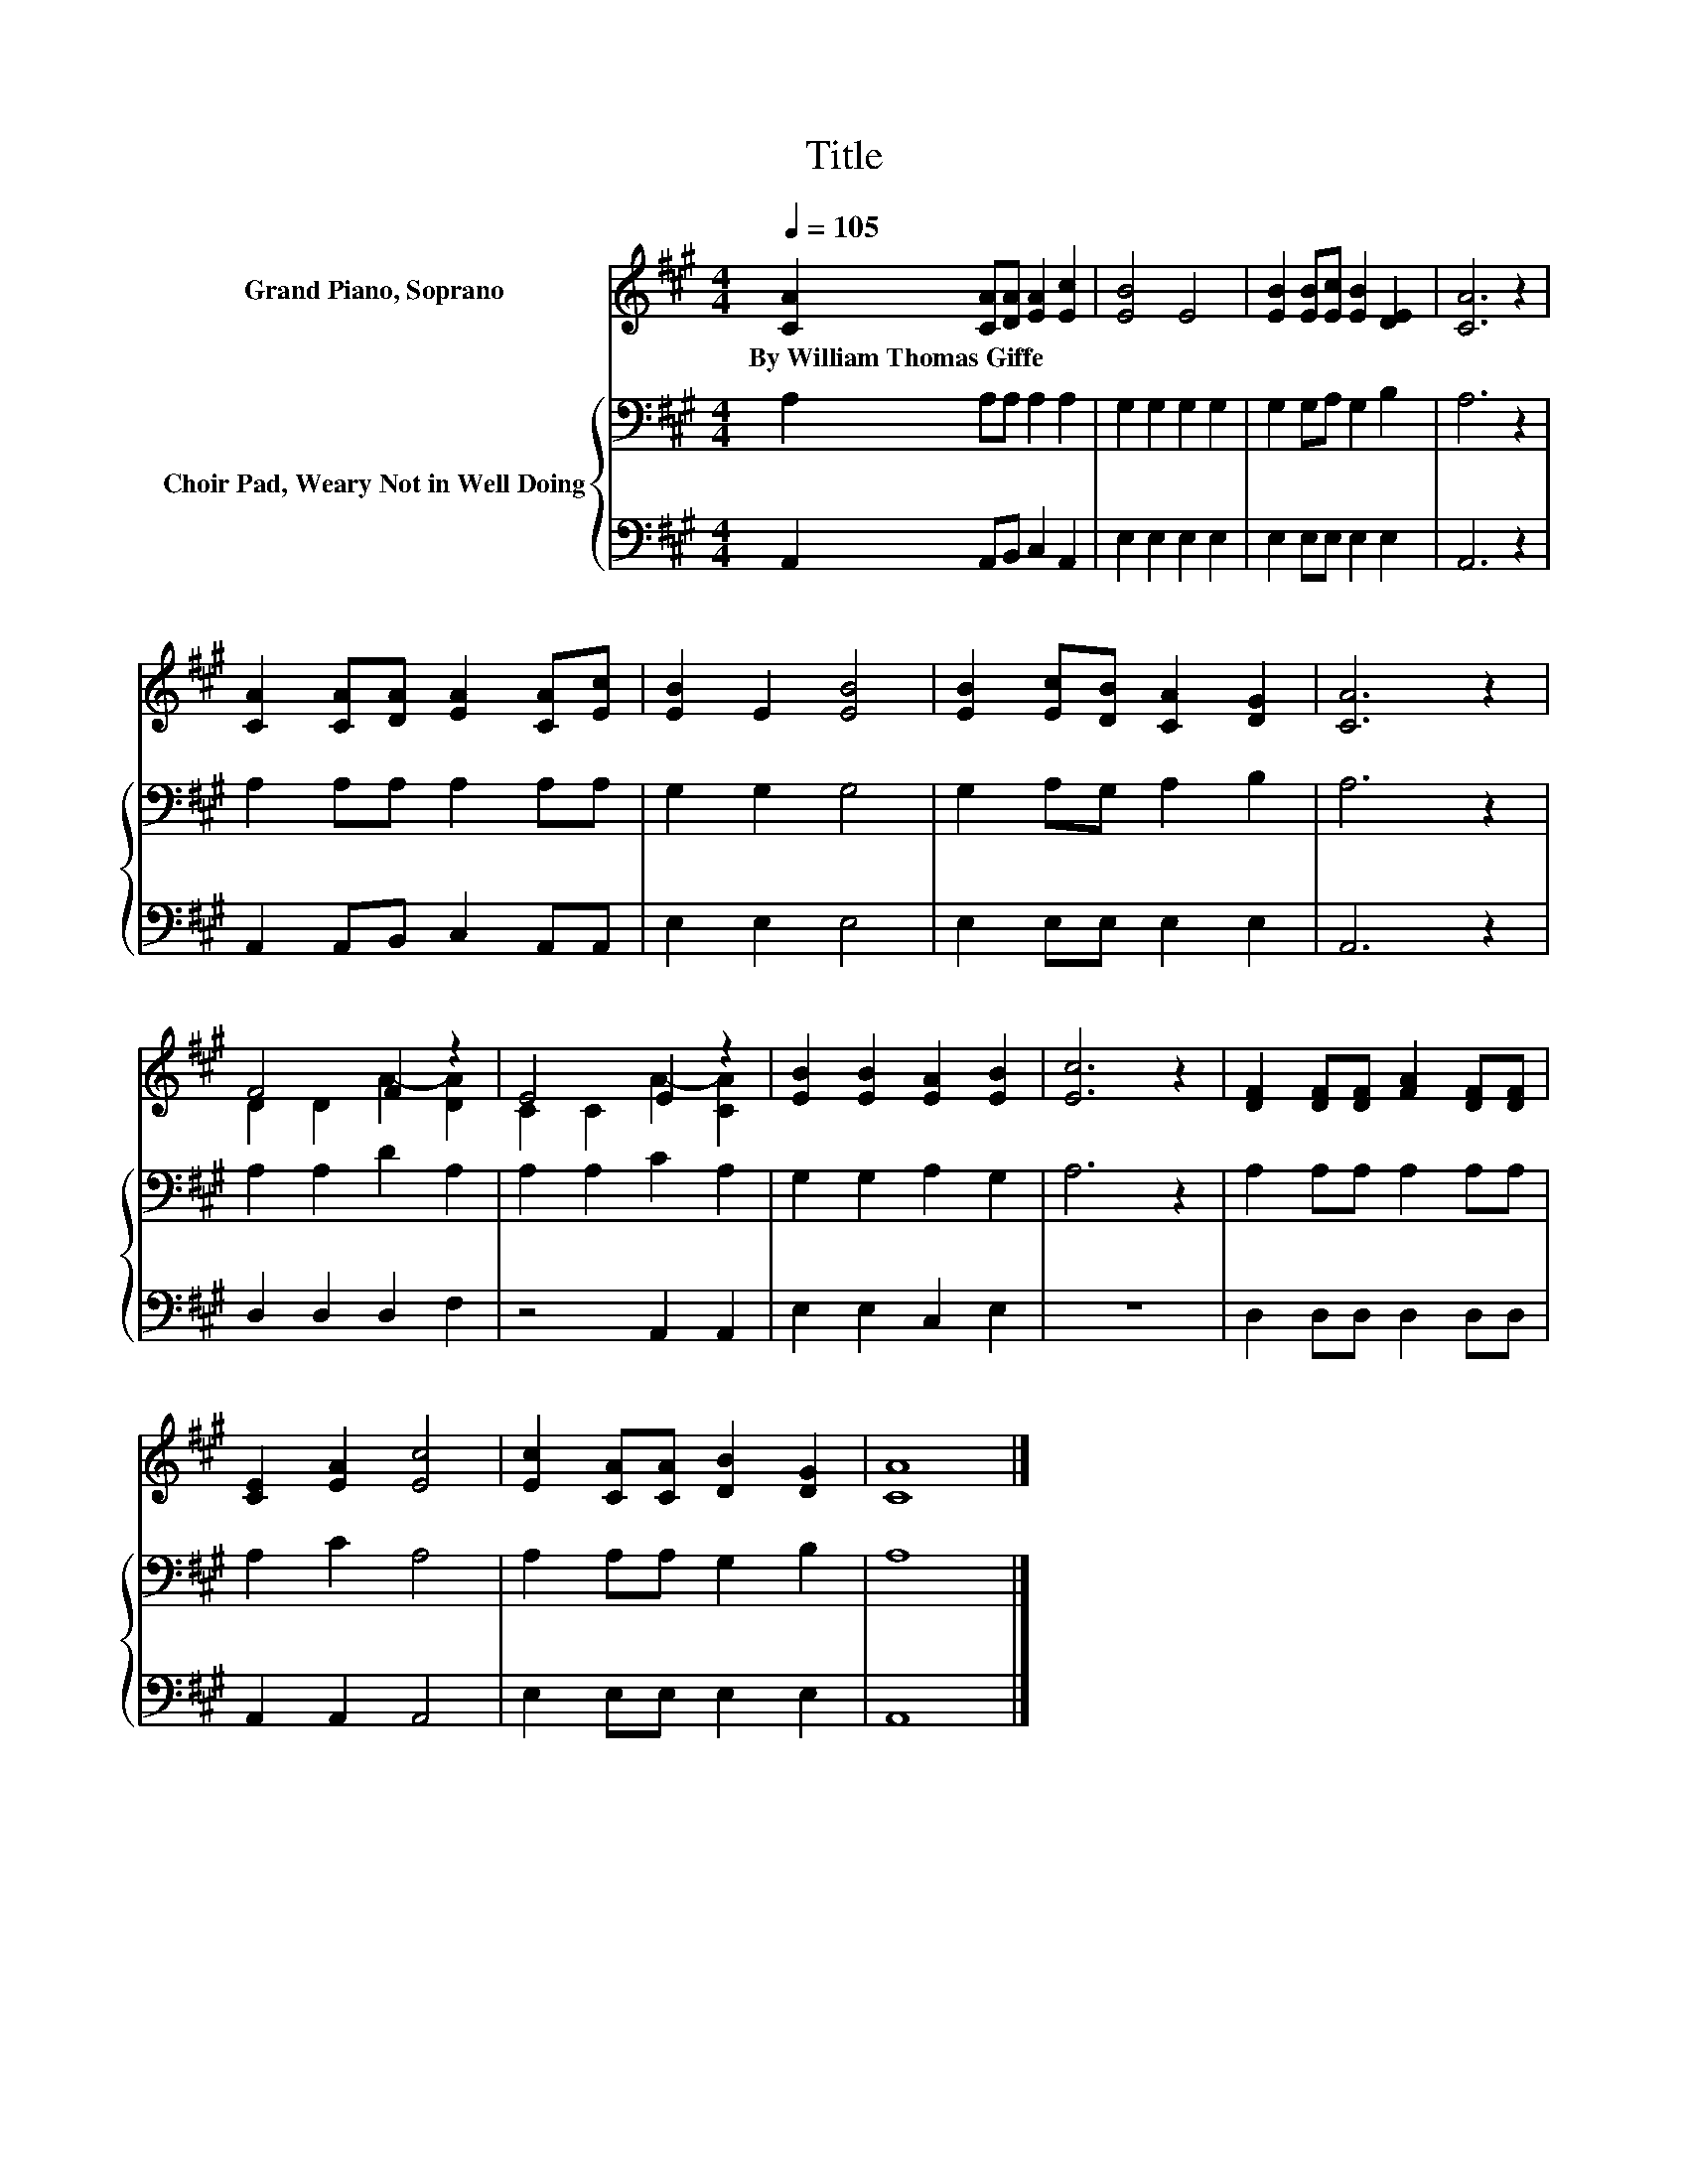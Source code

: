 X:1
T:Title
%%score ( 1 2 ) { 3 | 4 }
L:1/8
Q:1/4=105
M:4/4
K:A
V:1 treble nm="Grand Piano, Soprano"
V:2 treble 
V:3 bass nm="Choir Pad, Weary Not in Well Doing"
V:4 bass 
V:1
 [CA]2 [CA][DA] [EA]2 [Ec]2 | [EB]4 E4 | [EB]2 [EB][Ec] [EB]2 [DE]2 | [CA]6 z2 | %4
w: By~William~Thomas~Giffe * * * *||||
 [CA]2 [CA][DA] [EA]2 [CA][Ec] | [EB]2 E2 [EB]4 | [EB]2 [Ec][DB] [CA]2 [DG]2 | [CA]6 z2 | %8
w: ||||
 F4 F2 z2 | E4 E2 z2 | [EB]2 [EB]2 [EA]2 [EB]2 | [Ec]6 z2 | [DF]2 [DF][DF] [FA]2 [DF][DF] | %13
w: |||||
 [CE]2 [EA]2 [Ec]4 | [Ec]2 [CA][CA] [DB]2 [DG]2 | [CA]8 |] %16
w: |||
V:2
 x8 | x8 | x8 | x8 | x8 | x8 | x8 | x8 | D2 D2 A2- [DA]2 | C2 C2 A2- [CA]2 | x8 | x8 | x8 | x8 | %14
 x8 | x8 |] %16
V:3
 A,2 A,A, A,2 A,2 | G,2 G,2 G,2 G,2 | G,2 G,A, G,2 B,2 | A,6 z2 | A,2 A,A, A,2 A,A, | G,2 G,2 G,4 | %6
 G,2 A,G, A,2 B,2 | A,6 z2 | A,2 A,2 D2 A,2 | A,2 A,2 C2 A,2 | G,2 G,2 A,2 G,2 | A,6 z2 | %12
 A,2 A,A, A,2 A,A, | A,2 C2 A,4 | A,2 A,A, G,2 B,2 | A,8 |] %16
V:4
 A,,2 A,,B,, C,2 A,,2 | E,2 E,2 E,2 E,2 | E,2 E,E, E,2 E,2 | A,,6 z2 | A,,2 A,,B,, C,2 A,,A,, | %5
 E,2 E,2 E,4 | E,2 E,E, E,2 E,2 | A,,6 z2 | D,2 D,2 D,2 F,2 | z4 A,,2 A,,2 | E,2 E,2 C,2 E,2 | z8 | %12
 D,2 D,D, D,2 D,D, | A,,2 A,,2 A,,4 | E,2 E,E, E,2 E,2 | A,,8 |] %16

